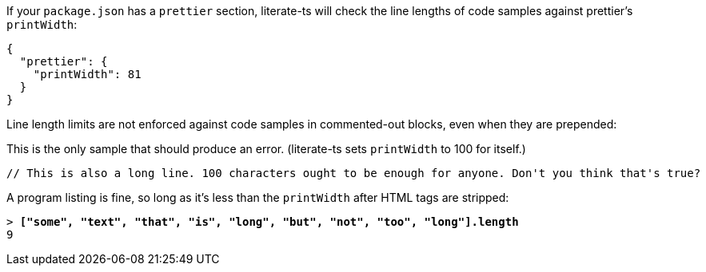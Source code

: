 If your `package.json` has a `prettier` section, literate-ts will check the line lengths of code samples against prettier's `printWidth`:

[source,json]
----
{
  "prettier": {
    "printWidth": 81
  }
}
----

Line length limits are not enforced against code samples in commented-out blocks, even when they are prepended:

////
// verifier:prepend-to-following
[source,ts]
----
// This is an extremely long line. This is an extremely long line. This is an extremely long line. This is an extremely long line.
----
////

This is the only sample that should produce an error. (literate-ts sets `printWidth` to 100 for itself.)

[source,ts]
----
// This is also a long line. 100 characters ought to be enough for anyone. Don't you think that's true?
----

A program listing is fine, so long as it's less than the `printWidth` after HTML tags are stripped:

++++
<pre data-type="programlisting">&gt; <strong>["some", "text", "that", "is", "long", "but", "not", "too", "long"].length</strong>
9</pre>
++++

